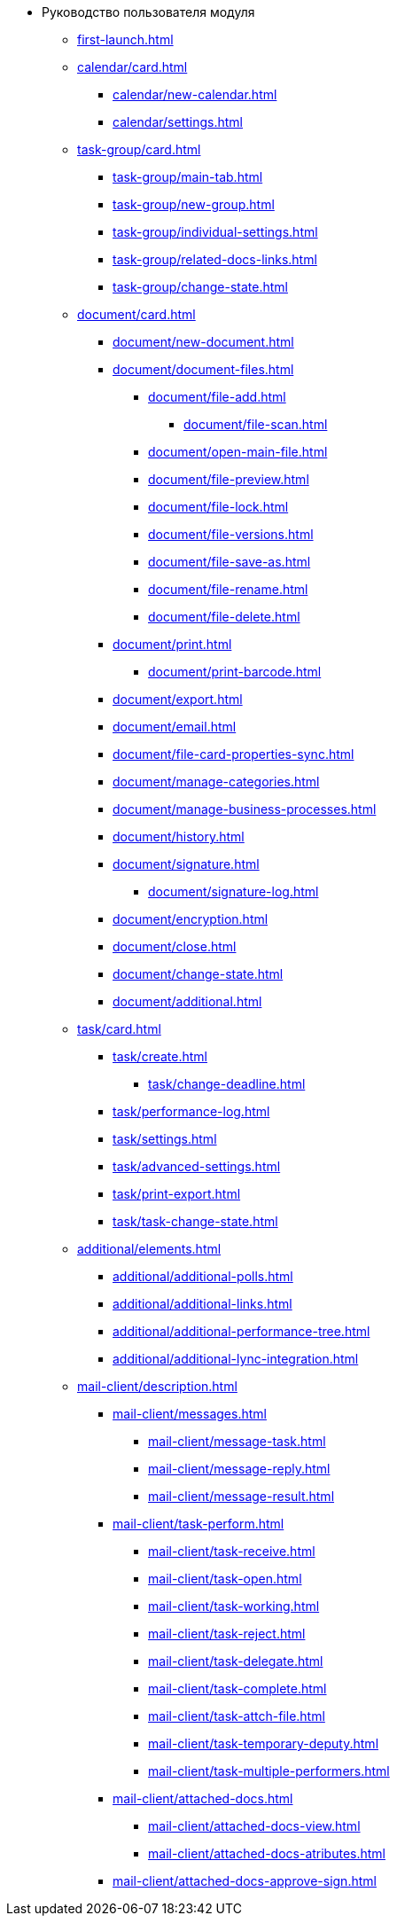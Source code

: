 * Руководство пользователя модуля
** xref:first-launch.adoc[]
** xref:calendar/card.adoc[]
*** xref:calendar/new-calendar.adoc[]
*** xref:calendar/settings.adoc[]
** xref:task-group/card.adoc[]
*** xref:task-group/main-tab.adoc[]
*** xref:task-group/new-group.adoc[]
*** xref:task-group/individual-settings.adoc[]
*** xref:task-group/related-docs-links.adoc[]
*** xref:task-group/change-state.adoc[]
** xref:document/card.adoc[]
*** xref:document/new-document.adoc[]
*** xref:document/document-files.adoc[]
**** xref:document/file-add.adoc[]
***** xref:document/file-scan.adoc[]
**** xref:document/open-main-file.adoc[]
**** xref:document/file-preview.adoc[]
**** xref:document/file-lock.adoc[]
**** xref:document/file-versions.adoc[]
**** xref:document/file-save-as.adoc[]
**** xref:document/file-rename.adoc[]
**** xref:document/file-delete.adoc[]
*** xref:document/print.adoc[]
**** xref:document/print-barcode.adoc[]
*** xref:document/export.adoc[]
*** xref:document/email.adoc[]
*** xref:document/file-card-properties-sync.adoc[]
*** xref:document/manage-categories.adoc[]
*** xref:document/manage-business-processes.adoc[]
*** xref:document/history.adoc[]
*** xref:document/signature.adoc[]
**** xref:document/signature-log.adoc[]
*** xref:document/encryption.adoc[]
*** xref:document/close.adoc[]
*** xref:document/change-state.adoc[]
*** xref:document/additional.adoc[]
** xref:task/card.adoc[]
*** xref:task/create.adoc[]
**** xref:task/change-deadline.adoc[]
*** xref:task/performance-log.adoc[]
*** xref:task/settings.adoc[]
*** xref:task/advanced-settings.adoc[]
*** xref:task/print-export.adoc[]
*** xref:task/task-change-state.adoc[]
** xref:additional/elements.adoc[]
*** xref:additional/additional-polls.adoc[]
*** xref:additional/additional-links.adoc[]
*** xref:additional/additional-performance-tree.adoc[]
*** xref:additional/additional-lync-integration.adoc[]
** xref:mail-client/description.adoc[]
*** xref:mail-client/messages.adoc[]
**** xref:mail-client/message-task.adoc[]
**** xref:mail-client/message-reply.adoc[]
**** xref:mail-client/message-result.adoc[]
*** xref:mail-client/task-perform.adoc[]
**** xref:mail-client/task-receive.adoc[]
**** xref:mail-client/task-open.adoc[]
**** xref:mail-client/task-working.adoc[]
**** xref:mail-client/task-reject.adoc[]
**** xref:mail-client/task-delegate.adoc[]
**** xref:mail-client/task-complete.adoc[]
**** xref:mail-client/task-attch-file.adoc[]
**** xref:mail-client/task-temporary-deputy.adoc[]
**** xref:mail-client/task-multiple-performers.adoc[]
*** xref:mail-client/attached-docs.adoc[]
**** xref:mail-client/attached-docs-view.adoc[]
**** xref:mail-client/attached-docs-atributes.adoc[]
*** xref:mail-client/attached-docs-approve-sign.adoc[]